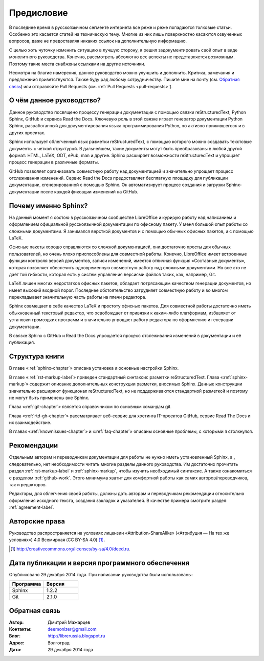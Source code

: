 .. meta::
   :http-equiv=Content-Type: text/html; charset=utf-8

.. Список автозамен:
.. |ло| replace:: LibreOffice
.. |lo| replace:: LibreOffice


.. Дата:
.. |date| date:: %d.%m.%Y

===========
Предисловие
===========

В последнее время в русскоязычном сегменте интернета все реже и реже попадаются толковые статьи. Особенно это касается статей на техническую тему. Многие из них лишь поверхностно касаются озвученных вопросов, даже не предоставляя никаких ссылок на дополнительную информацию.

С целью хоть чуточку изменить ситуацию в лучшую сторону, я решил задокументировать свой опыт в виде монолитного руководства. Конечно, рассмотреть абсолютно все аспекты не представляется возможным. Поэтому такие места снабжены ссылками на другие источники.

Несмотря на благие намерения, данное руководство можно улучшить и дополнить. Критика, замечания и предложения приветствуются. Также буду рад любому сотрудничеству. Пишите мне на почту (см. `Обратная связь`_) или отправляйте Pull Requests (см. :ref:`Pull Requests <pull-requests>`).

О чём данное руководство?
-------------------------

Данное руководство посвящено процессу генерации документации с помощью связки reStructuredText, Python Sphinx, GitHub и сервиса Read the Docs. Ключевую роль в этой связке играет генератор документации Python Sphinx, разработанный для документирования языка программирования Python, но активно прижившегося и в других проектах.

Sphinx использует облегченный язык разметки reStructuredText, с помощью которого можно создавать текстовые документы с четкой структурой. В дальнейшем, такие документы могут быть преобразованы в любой другой формат: HTML, LaTeX, ODT, ePub, man и другие. Sphinx расширяет возможности reStructuredText и упрощает процесс генерации в различные форматы.

GitHub позволяет организовать совместную работу над документацией и значительно упрощает процесс отслеживания изменений. Сервис Read the Docs предоставляет бесплатную площадку для публикации документации, сгенерированной с помощью Sphinx. Он автоматизирует процесс создания и загрузки Sphinx-документации после каждой фиксации изменений на GitHub.  

Почему именно Sphinx?
---------------------

На данный момент я состою в русскоязычном сообществе LibreOffice и курирую работу над написанием и оформлением официальной русскоязычной документации по офисному пакету. У меня большой опыт работы со сложными документами. Я занимался версткой документов и с помощью обычных офисных пакетов, и с помощью LaTeX.

Офисные пакеты хорошо справляются со сложной документацией, они достаточно просты для обычных пользователей, но очень плохо приспособлены для совместной работы. Конечно, LibreOffice имеет встроенные функции контроля версий документов, записи изменений, имеется отличная функция «Составные документы», которая позволяет обеспечить одновременную совместную работу над сложными документами. Но все это не даёт той гибкости, которая есть у систем управления версиями файлов таких, как, например, Git.

LaTeX лишен многих недостатков офисных пакетов, обладает потрясающим качеством генерации документов, но имеет высокий входной порог. Последнее обстоятельство затрудняет совместную работу и во многом перекладывает значительную часть работы на плечи редактора.

Sphinx совмещает в себе качество LaTeX и простоту офисных пакетов. Для совместной работы достаточно иметь обыкновенный текстовый редактор, что освобождает от привязки к каким-либо платформам,  избавляет от установки громоздких программ и значительно упрощает работу редактора по оформлению и генерации документации.

В связке Sphinx с  GitHub и Read the Docs упрощается процесс отслеживания изменений в документации и её публикация.


Структура книги
---------------

В главе «:ref:`sphinx-chapter`» описана установка и основные настройки Sphinx.

В главе «:ref:`rst-markup-label`» приведен стандартный синтаксис разметки reStructuredText. Глава «:ref:`sphinx-markup`» содержит описание дополнительных конструкции разметки, вносимых Sphinx. Данные конструкции значительно расширяют функционал reStructuredText, но не поддерживаются стандартной разметкой и поэтому не могут быть применены вне Sphinx.

Глава «:ref:`git-chapter`» является справочником по основным командам git. 

Глава «:ref:`rtd-gh-chapter`» рассматривает веб-сервис для хостинга IT-проектов GitHub, сервис Read The Docs и их взаимодействие. 

В главах «:ref:`knownissues-chapter`» и «:ref:`faq-chapter`» описаны основные проблемы, с которыми я столкнулся.

Рекомендации
------------

Отдельным авторам и переводчикам документации для работы не нужно иметь установленный Sphinx, а , следовательно, нет необходимости читать многие разделы данного руководства. Им достаточно прочитать раздел :ref:`rst-markup-label` и :ref:`sphinx-markup`, чтобы изучить необходимый синтаксис. А также ознакомиться с разделом :ref:`github-work`. Этого минимума хватит для комфортной работы как самих авторов/переводчиков, так и редакторов.

Редакторы, для облегчения своей работы, должны дать авторам и переводчикам рекомендации относительно оформления исходного текста, создания закладок и указателей. В качестве примера смотрите раздел :ref:`agreement-label`.

Авторские права
---------------
Руководство распространяется на условиях лицензии «Attribution-ShareAlike» («Атрибуция — На тех же условиях») 4.0 Всемирная (CC BY-SA 4.0) [#]_.

.. [#] http://creativecommons.org/licenses/by-sa/4.0/deed.ru.

Дата публикации и версия программного обеспечения
-------------------------------------------------

Опубликовано 29 декабря 2014 года. При написании руководства были использованы:

.. csv-table:: 
   :header: "Программа", "Версия"
   :widths: 40, 40

   "Sphinx", 1.2.2
   "Git", 2.1.0

Обратная связь
--------------

:Автор: Дмитрий Мажарцев

:Контакты: deemonizer@gmail.com

:Блог:  http://librerussia.blogspot.ru

:Адрес: Волгоград

:Дата: 29 декабря 2014 года
   
